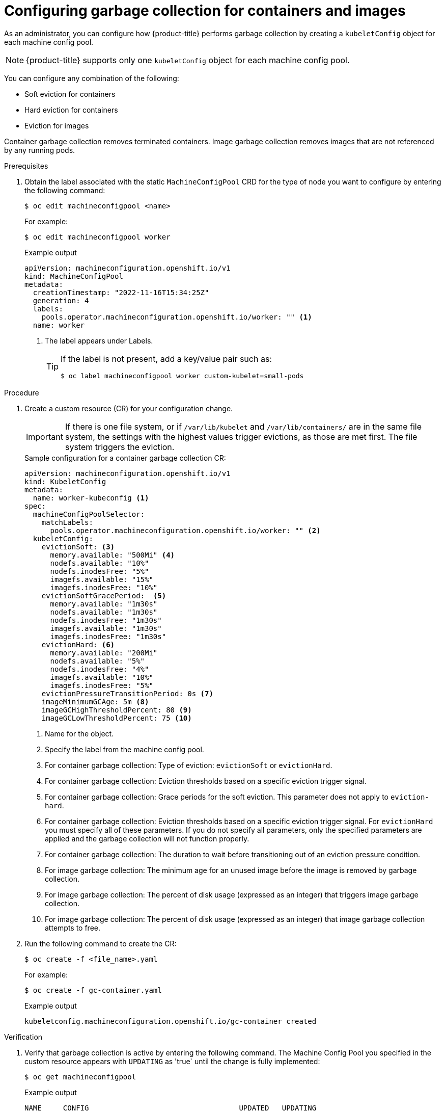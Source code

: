 
// Module included in the following assemblies:
//
// * nodes/nodes-nodes-garbage-collection.adoc
// * post_installation_configuration/node-tasks.adoc

:_content-type: PROCEDURE
[id="nodes-nodes-garbage-collection-configuring_{context}"]
= Configuring garbage collection for containers and images

As an administrator, you can configure how {product-title} performs garbage collection by creating a `kubeletConfig` object for each machine config pool.

[NOTE]
====
{product-title} supports only one `kubeletConfig` object for each machine config pool.
====

You can configure any combination of the following:

* Soft eviction for containers
* Hard eviction for containers
* Eviction for images

Container garbage collection removes terminated containers. Image garbage collection removes images that are not referenced by any running pods. 

.Prerequisites

. Obtain the label associated with the static `MachineConfigPool` CRD for the type of node you want to configure by entering the following command:
+
[source,terminal]
----
$ oc edit machineconfigpool <name>
----
+
For example:
+
[source,terminal]
----
$ oc edit machineconfigpool worker
----
+
.Example output
[source,yaml]
----
apiVersion: machineconfiguration.openshift.io/v1
kind: MachineConfigPool
metadata:
  creationTimestamp: "2022-11-16T15:34:25Z"
  generation: 4
  labels:
    pools.operator.machineconfiguration.openshift.io/worker: "" <1>
  name: worker
----
<1> The label appears under Labels.
+
[TIP]
====
If the label is not present, add a key/value pair such as:

----
$ oc label machineconfigpool worker custom-kubelet=small-pods
----
====

.Procedure

. Create a custom resource (CR) for your configuration change.
+
[IMPORTANT]
====
If there is one file system, or if `/var/lib/kubelet` and `/var/lib/containers/` are in the same file system, the settings with the highest values trigger evictions, as those are met first. The file system triggers the eviction.
====
+
.Sample configuration for a container garbage collection CR:
[source,yaml]
----
apiVersion: machineconfiguration.openshift.io/v1
kind: KubeletConfig
metadata:
  name: worker-kubeconfig <1>
spec:
  machineConfigPoolSelector:
    matchLabels:
      pools.operator.machineconfiguration.openshift.io/worker: "" <2>
  kubeletConfig:
    evictionSoft: <3>
      memory.available: "500Mi" <4>
      nodefs.available: "10%"
      nodefs.inodesFree: "5%"
      imagefs.available: "15%"
      imagefs.inodesFree: "10%"
    evictionSoftGracePeriod:  <5>
      memory.available: "1m30s"
      nodefs.available: "1m30s"
      nodefs.inodesFree: "1m30s"
      imagefs.available: "1m30s"
      imagefs.inodesFree: "1m30s"
    evictionHard: <6>
      memory.available: "200Mi"
      nodefs.available: "5%"
      nodefs.inodesFree: "4%"
      imagefs.available: "10%"
      imagefs.inodesFree: "5%"
    evictionPressureTransitionPeriod: 0s <7>
    imageMinimumGCAge: 5m <8>
    imageGCHighThresholdPercent: 80 <9>
    imageGCLowThresholdPercent: 75 <10>
----
<1> Name for the object.
<2> Specify the label from the machine config pool.
<3> For container garbage collection: Type of eviction: `evictionSoft` or `evictionHard`.
<4> For container garbage collection: Eviction thresholds based on a specific eviction trigger signal.
<5> For container garbage collection: Grace periods for the soft eviction. This parameter does not apply to `eviction-hard`.
<6> For container garbage collection: Eviction thresholds based on a specific eviction trigger signal.
For `evictionHard` you must specify all of these parameters.  If you do not specify all parameters, only the specified parameters are applied and the garbage collection will not function properly.
<7> For container garbage collection: The duration to wait before transitioning out of an eviction pressure condition.
<8> For image garbage collection: The minimum age for an unused image before the image is removed by garbage collection.
<9> For image garbage collection: The percent of disk usage (expressed as an integer) that triggers image garbage collection.
<10> For image garbage collection: The percent of disk usage (expressed as an integer) that image garbage collection attempts to free.

. Run the following command to create the CR:
+
[source,terminal]
----
$ oc create -f <file_name>.yaml
----
+
For example:
+
[source,terminal]
----
$ oc create -f gc-container.yaml
----
+
.Example output
[source,terminal]
----
kubeletconfig.machineconfiguration.openshift.io/gc-container created
----

.Verification

. Verify that garbage collection is active by entering the following command. The Machine Config Pool you specified in the custom resource appears with `UPDATING` as 'true` until the change is fully implemented:
+
[source,terminal]
----
$ oc get machineconfigpool
----
+
.Example output
[source,terminal]
----
NAME     CONFIG                                   UPDATED   UPDATING
master   rendered-master-546383f80705bd5aeaba93   True      False
worker   rendered-worker-b4c51bb33ccaae6fc4a6a5   False     True
----
